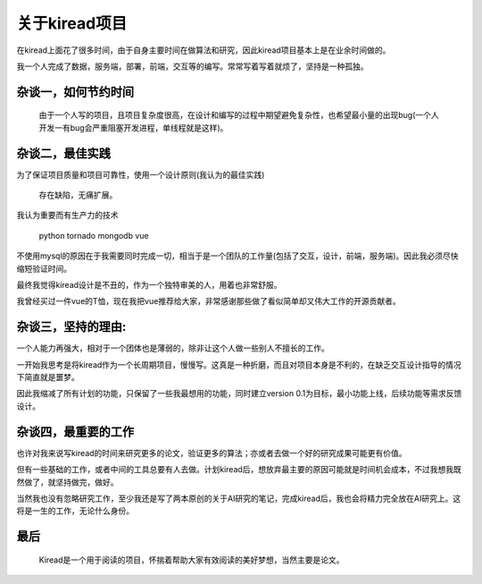 关于kiread项目
==============

在kiread上面花了很多时间，由于自身主要时间在做算法和研究，因此kiread项目基本上是在业余时间做的。

我一个人完成了数据，服务端，部署，前端，交互等的编写。常常写着写着就烦了，坚持是一种孤独。

杂谈一，如何节约时间
~~~~~~~~~~~~~~~~~~~

  由于一个人写的项目，且项目复杂度很高，在设计和编写的过程中期望避免复杂性，也希望最小量的出现bug(一个人开发一有bug会严重阻塞开发进程，单线程就是这样)。
  
杂谈二，最佳实践
~~~~~~~~~~~~~~~~~~

为了保证项目质量和项目可靠性，使用一个设计原则(我认为的最佳实践)
  
  
      存在缺陷，无痛扩展。
  
  
我认为重要而有生产力的技术
  
    python
    tornado
    mongodb
    vue

不使用mysql的原因在于我需要同时完成一切，相当于是一个团队的工作量(包括了交互，设计，前端，服务端)。因此我必须尽快缩短验证时间。
  
最终我觉得kiread设计是不丑的，作为一个独特审美的人，用着也非常舒服。
  
我曾经买过一件vue的T恤，现在我把vue推荐给大家，非常感谢那些做了看似简单却又伟大工作的开源贡献者。
  
杂谈三，坚持的理由:
~~~~~~~~~~~~~~~~~

一个人能力再强大，相对于一个团体也是薄弱的，除非让这个人做一些别人不擅长的工作。
  
一开始我思考是将kiread作为一个长周期项目，慢慢写。这真是一种折磨，而且对项目本身是不利的，在缺乏交互设计指导的情况下简直就是噩梦。
 
因此我缩减了所有计划的功能，只保留了一些我最想用的功能，同时建立version 0.1为目标，最小功能上线，后续功能等需求反馈设计。
  
杂谈四，最重要的工作
~~~~~~~~~~~~~~~~~~~

也许对我来说写kiread的时间来研究更多的论文，验证更多的算法；亦或者去做一个好的研究成果可能更有价值。
  
但有一些基础的工作，或者中间的工具总要有人去做。计划kiread后，想放弃最主要的原因可能就是时间机会成本，不过我想我既然做了，就坚持做完，做好。
  
当然我也没有忽略研究工作，至少我还是写了两本原创的关于AI研究的笔记，完成kiread后，我也会将精力完全放在AI研究上。这将是一生的工作，无论什么身份。
  
最后
~~~~
  
  Kiread是一个用于阅读的项目，怀揣着帮助大家有效阅读的美好梦想，当然主要是论文。
 
 
  
